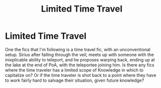 #+TITLE: Limited Time Travel

* Limited Time Travel
:PROPERTIES:
:Author: QwopterMain
:Score: 2
:DateUnix: 1595308429.0
:DateShort: 2020-Jul-21
:FlairText: Request
:END:
One the fics that I'm following is a time travel fic, with an unconventional setup. Sirius after falling through the veil, meets up with someone with the inixplicable ability to teleport, and he proposes warping back, ending up at the lake at the end of PoA, with the teleportee joining him. Is there any fics where the time traveler has a limited scope of Knowledge in which to capitalize on? Or if the time traveler is shot back to a point where they have to work fairly hard to salvage their situation, given future knowledge?

